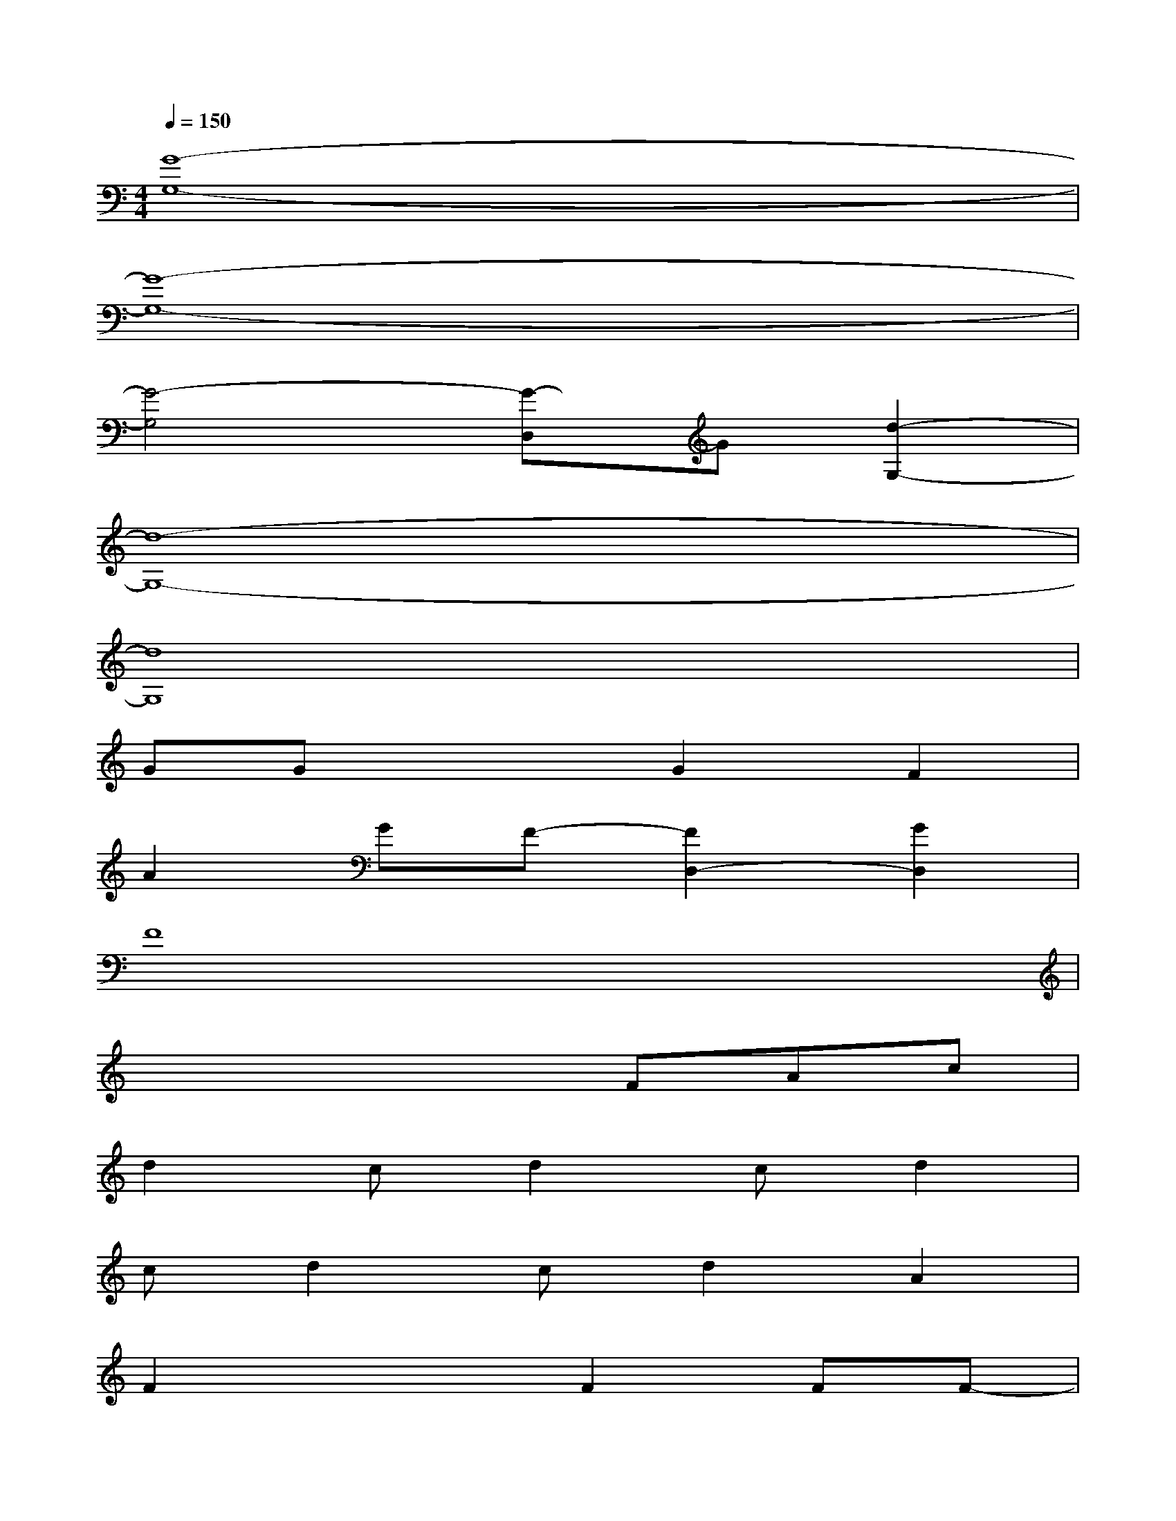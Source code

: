 X:1
T:
M:4/4
L:1/8
Q:1/4=150
K:C%0sharps
V:1
[G8-G,8-]|
[G8-G,8-]|
[G4-G,4][G-D,]G[d2-G,2-]|
[d8-G,8-]|
[d8G,8]|
GGx2G2F2|
A2GF-[F2D,2-][G2D,2]|
F8|
x4xFAc|
d2cd2cd2|
cd2cd2A2|
F2x2F2FF-|
F2F2F4|
x4E2E2|
E4D2C2|
D8-